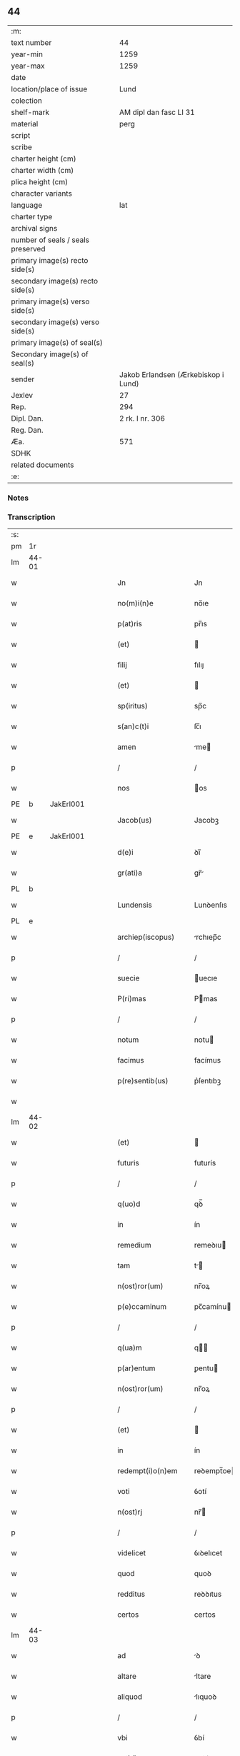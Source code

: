 ** 44

| :m:                               |                                     |
| text number                       |                                  44 |
| year-min                          |                                1259 |
| year-max                          |                                1259 |
| date                              |                                     |
| location/place of issue           |                                Lund |
| colection                         |                                     |
| shelf-mark                        |              AM dipl dan fasc LI 31 |
| material                          |                                perg |
| script                            |                                     |
| scribe                            |                                     |
| charter height (cm)               |                                     |
| charter width (cm)                |                                     |
| plica height (cm)                 |                                     |
| character variants                |                                     |
| language                          |                                 lat |
| charter type                      |                                     |
| archival signs                    |                                     |
| number of seals / seals preserved |                                     |
| primary image(s) recto side(s)    |                                     |
| secondary image(s) recto side(s)  |                                     |
| primary image(s) verso side(s)    |                                     |
| secondary image(s) verso side(s)  |                                     |
| primary image(s) of seal(s)       |                                     |
| Secondary image(s) of seal(s)     |                                     |
| sender                            | Jakob Erlandsen (Ærkebiskop i Lund) |
| Jexlev                            |                                  27 |
| Rep.                              |                                 294 |
| Dipl. Dan.                        |                     2 rk. I nr. 306 |
| Reg. Dan.                         |                                     |
| Æa.                               |                                 571 |
| SDHK                              |                                     |
| related documents                 |                                     |
| :e:                               |                                     |

*** Notes


*** Transcription
| :s: |       |   |   |   |   |                             |                 |   |   |   |   |     |   |   |    |             |          |          |  |    |    |    |    |
| pm  | 1r    |   |   |   |   |                             |                 |   |   |   |   |     |   |   |    |             |          |          |  |    |    |    |    |
| lm  | 44-01 |   |   |   |   |                             |                 |   |   |   |   |     |   |   |    |             |          |          |  |    |    |    |    |
| w   |       |   |   |   |   | Jn                          | Jn              |   |   |   |   | lat |   |   |    |       44-01 |          |          |  |    |    |    |    |
| w   |       |   |   |   |   | no(m)i(n)e                  | no̅ıe            |   |   |   |   | lat |   |   |    |       44-01 |          |          |  |    |    |    |    |
| w   |       |   |   |   |   | p(at)ris                    | pr̅ıs            |   |   |   |   | lat |   |   |    |       44-01 |          |          |  |    |    |    |    |
| w   |       |   |   |   |   | (et)                        |                |   |   |   |   | lat |   |   |    |       44-01 |          |          |  |    |    |    |    |
| w   |       |   |   |   |   | filij                       | fılıȷ           |   |   |   |   | lat |   |   |    |       44-01 |          |          |  |    |    |    |    |
| w   |       |   |   |   |   | (et)                        |                |   |   |   |   | lat |   |   |    |       44-01 |          |          |  |    |    |    |    |
| w   |       |   |   |   |   | sp(iritus)                  | sp̅c             |   |   |   |   | lat |   |   |    |       44-01 |          |          |  |    |    |    |    |
| w   |       |   |   |   |   | s(an)c(t)i                  | ſc̅ı             |   |   |   |   | lat |   |   |    |       44-01 |          |          |  |    |    |    |    |
| w   |       |   |   |   |   | amen                        | me            |   |   |   |   | lat |   |   |    |       44-01 |          |          |  |    |    |    |    |
| p   |       |   |   |   |   | /                           | /               |   |   |   |   | lat |   |   |    |       44-01 |          |          |  |    |    |    |    |
| w   |       |   |   |   |   | nos                         | os             |   |   |   |   | lat |   |   |    |       44-01 |          |          |  |    |    |    |    |
| PE  | b     | JakErl001  |   |   |   |                             |                 |   |   |   |   |     |   |   |    |             |          |          |  |    |    |    |    |
| w   |       |   |   |   |   | Jacob(us)                   | Jacobꝫ          |   |   |   |   | lat |   |   |    |       44-01 |          |          |  |193|    |    |    |
| PE  | e     | JakErl001  |   |   |   |                             |                 |   |   |   |   |     |   |   |    |             |          |          |  |    |    |    |    |
| w   |       |   |   |   |   | d(e)i                       | ꝺı̅              |   |   |   |   | lat |   |   |    |       44-01 |          |          |  |    |    |    |    |
| w   |       |   |   |   |   | gr(ati)a                    | gr̅             |   |   |   |   | lat |   |   |    |       44-01 |          |          |  |    |    |    |    |
| PL  | b     |   |   |   |   |                             |                 |   |   |   |   |     |   |   |    |             |          |          |  |    |    |    |    |
| w   |       |   |   |   |   | Lundensis                   | Lunꝺenſıs       |   |   |   |   | lat |   |   |    |       44-01 |          |          |  |    |    |165|    |
| PL  | e     |   |   |   |   |                             |                 |   |   |   |   |     |   |   |    |             |          |          |  |    |    |    |    |
| w   |       |   |   |   |   | archiep(iscopus)            | rchıep̅c        |   |   |   |   | lat |   |   |    |       44-01 |          |          |  |    |    |    |    |
| p   |       |   |   |   |   | /                           | /               |   |   |   |   | lat |   |   |    |       44-01 |          |          |  |    |    |    |    |
| w   |       |   |   |   |   | suecie                      | uecıe          |   |   |   |   | lat |   |   |    |       44-01 |          |          |  |    |    |    |    |
| w   |       |   |   |   |   | P(ri)mas                    | Pmas           |   |   |   |   | lat |   |   |    |       44-01 |          |          |  |    |    |    |    |
| p   |       |   |   |   |   | /                           | /               |   |   |   |   | lat |   |   |    |       44-01 |          |          |  |    |    |    |    |
| w   |       |   |   |   |   | notum                       | notu           |   |   |   |   | lat |   |   |    |       44-01 |          |          |  |    |    |    |    |
| w   |       |   |   |   |   | facimus                     | facímus         |   |   |   |   | lat |   |   |    |       44-01 |          |          |  |    |    |    |    |
| w   |       |   |   |   |   | p(re)sentib(us)             | p͛ſentıbꝫ        |   |   |   |   | lat |   |   |    |       44-01 |          |          |  |    |    |    |    |
| w   |       |   |   |   |   |                             |                 |   |   |   |   | lat |   |   |    |       44-01 |          |          |  |    |    |    |    |
| lm  | 44-02 |   |   |   |   |                             |                 |   |   |   |   |     |   |   |    |             |          |          |  |    |    |    |    |
| w   |       |   |   |   |   | (et)                        |                |   |   |   |   | lat |   |   |    |       44-02 |          |          |  |    |    |    |    |
| w   |       |   |   |   |   | futuris                     | futurís         |   |   |   |   | lat |   |   |    |       44-02 |          |          |  |    |    |    |    |
| p   |       |   |   |   |   | /                           | /               |   |   |   |   | lat |   |   |    |       44-02 |          |          |  |    |    |    |    |
| w   |       |   |   |   |   | q(uo)d                      | qꝺ̅              |   |   |   |   | lat |   |   |    |       44-02 |          |          |  |    |    |    |    |
| w   |       |   |   |   |   | in                          | ín              |   |   |   |   | lat |   |   |    |       44-02 |          |          |  |    |    |    |    |
| w   |       |   |   |   |   | remedium                    | remeꝺıu        |   |   |   |   | lat |   |   |    |       44-02 |          |          |  |    |    |    |    |
| w   |       |   |   |   |   | tam                         | t             |   |   |   |   | lat |   |   |    |       44-02 |          |          |  |    |    |    |    |
| w   |       |   |   |   |   | n(ost)ror(um)               | nr̅oꝝ            |   |   |   |   | lat |   |   |    |       44-02 |          |          |  |    |    |    |    |
| w   |       |   |   |   |   | p(e)ccaminum                | pc̅camínu       |   |   |   |   | lat |   |   |    |       44-02 |          |          |  |    |    |    |    |
| p   |       |   |   |   |   | /                           | /               |   |   |   |   | lat |   |   |    |       44-02 |          |          |  |    |    |    |    |
| w   |       |   |   |   |   | q(ua)m                      | q             |   |   |   |   | lat |   |   |    |       44-02 |          |          |  |    |    |    |    |
| w   |       |   |   |   |   | p(ar)entum                  | ꝑentu          |   |   |   |   | lat |   |   |    |       44-02 |          |          |  |    |    |    |    |
| w   |       |   |   |   |   | n(ost)ror(um)               | nr̅oꝝ            |   |   |   |   | lat |   |   |    |       44-02 |          |          |  |    |    |    |    |
| p   |       |   |   |   |   | /                           | /               |   |   |   |   | lat |   |   |    |       44-02 |          |          |  |    |    |    |    |
| w   |       |   |   |   |   | (et)                        |                |   |   |   |   | lat |   |   |    |       44-02 |          |          |  |    |    |    |    |
| w   |       |   |   |   |   | in                          | ín              |   |   |   |   | lat |   |   |    |       44-02 |          |          |  |    |    |    |    |
| w   |       |   |   |   |   | redempt(i)o(n)em            | reꝺempt̅oe      |   |   |   |   | lat |   |   |    |       44-02 |          |          |  |    |    |    |    |
| w   |       |   |   |   |   | voti                        | ỽotí            |   |   |   |   | lat |   |   |    |       44-02 |          |          |  |    |    |    |    |
| w   |       |   |   |   |   | n(ost)rj                    | nr̅             |   |   |   |   | lat |   |   |    |       44-02 |          |          |  |    |    |    |    |
| p   |       |   |   |   |   | /                           | /               |   |   |   |   | lat |   |   |    |       44-02 |          |          |  |    |    |    |    |
| w   |       |   |   |   |   | videlicet                   | ỽıꝺelıcet       |   |   |   |   | lat |   |   |    |       44-02 |          |          |  |    |    |    |    |
| w   |       |   |   |   |   | quod                        | quoꝺ            |   |   |   |   | lat |   |   |    |       44-02 |          |          |  |    |    |    |    |
| w   |       |   |   |   |   | redditus                    | reꝺꝺıtus        |   |   |   |   | lat |   |   |    |       44-02 |          |          |  |    |    |    |    |
| w   |       |   |   |   |   | certos                      | certos          |   |   |   |   | lat |   |   |    |       44-02 |          |          |  |    |    |    |    |
| lm  | 44-03 |   |   |   |   |                             |                 |   |   |   |   |     |   |   |    |             |          |          |  |    |    |    |    |
| w   |       |   |   |   |   | ad                          | ꝺ              |   |   |   |   | lat |   |   |    |       44-03 |          |          |  |    |    |    |    |
| w   |       |   |   |   |   | altare                      | ltare          |   |   |   |   | lat |   |   |    |       44-03 |          |          |  |    |    |    |    |
| w   |       |   |   |   |   | aliquod                     | lıquoꝺ         |   |   |   |   | lat |   |   |    |       44-03 |          |          |  |    |    |    |    |
| p   |       |   |   |   |   | /                           | /               |   |   |   |   | lat |   |   |    |       44-03 |          |          |  |    |    |    |    |
| w   |       |   |   |   |   | vbi                         | ỽbí             |   |   |   |   | lat |   |   |    |       44-03 |          |          |  |    |    |    |    |
| w   |       |   |   |   |   | cotidie                     | cotıꝺıe         |   |   |   |   | lat |   |   |    |       44-03 |          |          |  |    |    |    |    |
| w   |       |   |   |   |   | !coad¡                      | !coꝺ¡          |   |   |   |   | lat |   |   | =  |       44-03 |          |          |  |    |    |    |    |
| w   |       |   |   |   |   | uiueremus                   | uíueremus       |   |   |   |   | lat |   |   | == |       44-03 |          |          |  |    |    |    |    |
| p   |       |   |   |   |   | /                           | /               |   |   |   |   | lat |   |   |    |       44-03 |          |          |  |    |    |    |    |
| w   |       |   |   |   |   | de                          | ꝺe              |   |   |   |   | lat |   |   |    |       44-03 |          |          |  |    |    |    |    |
| w   |       |   |   |   |   | b(ea)ta                     | bt̅a             |   |   |   |   | lat |   |   |    |       44-03 |          |          |  |    |    |    |    |
| w   |       |   |   |   |   | dej                         | ꝺe             |   |   |   |   | lat |   |   |    |       44-03 |          |          |  |    |    |    |    |
| w   |       |   |   |   |   | genit(ri)ce                 | genıtce        |   |   |   |   | lat |   |   |    |       44-03 |          |          |  |    |    |    |    |
| w   |       |   |   |   |   | maria                       | arı           |   |   |   |   | lat |   |   |    |       44-03 |          |          |  |    |    |    |    |
| p   |       |   |   |   |   | /                           | /               |   |   |   |   | lat |   |   |    |       44-03 |          |          |  |    |    |    |    |
| w   |       |   |   |   |   | post                        | poﬅ             |   |   |   |   | lat |   |   |    |       44-03 |          |          |  |    |    |    |    |
| w   |       |   |   |   |   | mortem                      | moꝛte          |   |   |   |   | lat |   |   |    |       44-03 |          |          |  |    |    |    |    |
| w   |       |   |   |   |   | u(er)o                      | u͛o              |   |   |   |   | lat |   |   |    |       44-03 |          |          |  |    |    |    |    |
| w   |       |   |   |   |   | n(ost)ram                   | nr̅a            |   |   |   |   | lat |   |   |    |       44-03 |          |          |  |    |    |    |    |
| w   |       |   |   |   |   | pro                         | pro             |   |   |   |   | lat |   |   |    |       44-03 |          |          |  |    |    |    |    |
| w   |       |   |   |   |   | mortuis                     | moꝛtuíſ         |   |   |   |   | lat |   |   |    |       44-03 |          |          |  |    |    |    |    |
| w   |       |   |   |   |   | missa                       | mıſſa           |   |   |   |   | lat |   |   |    |       44-03 |          |          |  |    |    |    |    |
| w   |       |   |   |   |   | diceretur                   | ꝺıceretur       |   |   |   |   | lat |   |   |    |       44-03 |          |          |  |    |    |    |    |
| p   |       |   |   |   |   | /                           | /               |   |   |   |   | lat |   |   |    |       44-03 |          |          |  |    |    |    |    |
| w   |       |   |   |   |   | assignarem(us)              | ſſıgnremꝰ     |   |   |   |   | lat |   |   |    |       44-03 |          |          |  |    |    |    |    |
| lm  | 44-04 |   |   |   |   |                             |                 |   |   |   |   |     |   |   |    |             |          |          |  |    |    |    |    |
| w   |       |   |   |   |   | ad                          | ꝺ              |   |   |   |   | lat |   |   |    |       44-04 |          |          |  |    |    |    |    |
| w   |       |   |   |   |   | honorem                     | honoꝛe         |   |   |   |   | lat |   |   |    |       44-04 |          |          |  |    |    |    |    |
| p   |       |   |   |   |   | /                           | /               |   |   |   |   | lat |   |   |    |       44-04 |          |          |  |    |    |    |    |
| w   |       |   |   |   |   | (et)                        |                |   |   |   |   | lat |   |   |    |       44-04 |          |          |  |    |    |    |    |
| w   |       |   |   |   |   | Laudem                      | Luꝺe          |   |   |   |   | lat |   |   |    |       44-04 |          |          |  |    |    |    |    |
| w   |       |   |   |   |   | d(e)i                       | ꝺı̅              |   |   |   |   | lat |   |   |    |       44-04 |          |          |  |    |    |    |    |
| p   |       |   |   |   |   | /                           | /               |   |   |   |   | lat |   |   |    |       44-04 |          |          |  |    |    |    |    |
| w   |       |   |   |   |   | (et)                        |                |   |   |   |   | lat |   |   |    |       44-04 |          |          |  |    |    |    |    |
| w   |       |   |   |   |   | eiusdem                     | eıuſꝺe         |   |   |   |   | lat |   |   |    |       44-04 |          |          |  |    |    |    |    |
| w   |       |   |   |   |   | b(ea)te                     | bt̅e             |   |   |   |   | lat |   |   |    |       44-04 |          |          |  |    |    |    |    |
| w   |       |   |   |   |   | v(ir)ginis                  | ỽgınıs         |   |   |   |   | lat |   |   |    |       44-04 |          |          |  |    |    |    |    |
| p   |       |   |   |   |   | /                           | /               |   |   |   |   | lat |   |   |    |       44-04 |          |          |  |    |    |    |    |
| w   |       |   |   |   |   | ac                          | c              |   |   |   |   | lat |   |   |    |       44-04 |          |          |  |    |    |    |    |
| w   |       |   |   |   |   | b(ea)tor(um)                | bt̅oꝝ            |   |   |   |   | lat |   |   |    |       44-04 |          |          |  |    |    |    |    |
| p   |       |   |   |   |   | /                           | /               |   |   |   |   | lat |   |   |    |       44-04 |          |          |  |    |    |    |    |
| w   |       |   |   |   |   | Laurencij                   | Lurencíȷ       |   |   |   |   | lat |   |   |    |       44-04 |          |          |  |    |    |    |    |
| w   |       |   |   |   |   | martiris                    | rtırís        |   |   |   |   | lat |   |   |    |       44-04 |          |          |  |    |    |    |    |
| p   |       |   |   |   |   | /                           | /               |   |   |   |   | lat |   |   |    |       44-04 |          |          |  |    |    |    |    |
| w   |       |   |   |   |   | nicolai                     | ıcolaí         |   |   |   |   | lat |   |   |    |       44-04 |          |          |  |    |    |    |    |
| w   |       |   |   |   |   | (et)                        |                |   |   |   |   | lat |   |   |    |       44-04 |          |          |  |    |    |    |    |
| w   |       |   |   |   |   | francisci                   | francıſcí       |   |   |   |   | lat |   |   |    |       44-04 |          |          |  |    |    |    |    |
| w   |       |   |   |   |   | confessor(um)               | confeſſoꝝ       |   |   |   |   | lat |   |   |    |       44-04 |          |          |  |    |    |    |    |
| p   |       |   |   |   |   | /                           | /               |   |   |   |   | lat |   |   |    |       44-04 |          |          |  |    |    |    |    |
| w   |       |   |   |   |   | kat(er)ine                  | kt͛ıne          |   |   |   |   | lat |   |   |    |       44-04 |          |          |  |    |    |    |    |
| w   |       |   |   |   |   | (et)                        |                |   |   |   |   | lat |   |   |    |       44-04 |          |          |  |    |    |    |    |
| w   |       |   |   |   |   | clare                       | clare           |   |   |   |   | lat |   |   |    |       44-04 |          |          |  |    |    |    |    |
| lm  | 44-05 |   |   |   |   |                             |                 |   |   |   |   |     |   |   |    |             |          |          |  |    |    |    |    |
| w   |       |   |   |   |   | v(ir)ginum                  | ỽgınu         |   |   |   |   | lat |   |   |    |       44-05 |          |          |  |    |    |    |    |
| p   |       |   |   |   |   | /                           | /               |   |   |   |   | lat |   |   |    |       44-05 |          |          |  |    |    |    |    |
| w   |       |   |   |   |   | atq(ue)                     | tqꝫ            |   |   |   |   | lat |   |   |    |       44-05 |          |          |  |    |    |    |    |
| w   |       |   |   |   |   | alior(um)                   | lıoꝝ           |   |   |   |   | lat |   |   |    |       44-05 |          |          |  |    |    |    |    |
| w   |       |   |   |   |   | patronor(um)                | patronoꝝ        |   |   |   |   | lat |   |   |    |       44-05 |          |          |  |    |    |    |    |
| w   |       |   |   |   |   | n(ost)ror(um)               | nr͛oꝝ            |   |   |   |   | lat |   |   |    |       44-05 |          |          |  |    |    |    |    |
| p   |       |   |   |   |   | /                           | /               |   |   |   |   | lat |   |   |    |       44-05 |          |          |  |    |    |    |    |
| w   |       |   |   |   |   | (et)                        |                |   |   |   |   | lat |   |   |    |       44-05 |          |          |  |    |    |    |    |
| w   |       |   |   |   |   | o(miu)m                     | o̅              |   |   |   |   | lat |   |   |    |       44-05 |          |          |  |    |    |    |    |
| w   |       |   |   |   |   | s(an)c(t)or(um)             | ſc̅oꝝ            |   |   |   |   | lat |   |   |    |       44-05 |          |          |  |    |    |    |    |
| p   |       |   |   |   |   | /                           | /               |   |   |   |   | lat |   |   |    |       44-05 |          |          |  |    |    |    |    |
| w   |       |   |   |   |   | Monast(er)io                | onaſt͛ıo        |   |   |   |   | lat |   |   |    |       44-05 |          |          |  |    |    |    |    |
| w   |       |   |   |   |   | soror(um)                   | ſoroꝝ           |   |   |   |   | lat |   |   |    |       44-05 |          |          |  |    |    |    |    |
| w   |       |   |   |   |   | ordinis                     | oꝛꝺínís         |   |   |   |   | lat |   |   |    |       44-05 |          |          |  |    |    |    |    |
| w   |       |   |   |   |   | s(an)c(t)i                  | ſc̅ı             |   |   |   |   | lat |   |   |    |       44-05 |          |          |  |    |    |    |    |
| w   |       |   |   |   |   | damianj                     | ꝺamían         |   |   |   |   | lat |   |   |    |       44-05 |          |          |  |    |    |    |    |
| PL  | b     |   |   |   |   |                             |                 |   |   |   |   |     |   |   |    |             |          |          |  |    |    |    |    |
| w   |       |   |   |   |   | Roskildis                   | Roskılꝺıs       |   |   |   |   | lat |   |   |    |       44-05 |          |          |  |    |    |166|    |
| PL  | e     |   |   |   |   |                             |                 |   |   |   |   |     |   |   |    |             |          |          |  |    |    |    |    |
| w   |       |   |   |   |   | reclusar(um)                | recluſaꝝ        |   |   |   |   | lat |   |   |    |       44-05 |          |          |  |    |    |    |    |
| p   |       |   |   |   |   | /                           | /               |   |   |   |   | lat |   |   |    |       44-05 |          |          |  |    |    |    |    |
| w   |       |   |   |   |   | om(n)ia                     | om̅ıa            |   |   |   |   | lat |   |   |    |       44-05 |          |          |  |    |    |    |    |
| w   |       |   |   |   |   | bona                        | bona            |   |   |   |   | lat |   |   |    |       44-05 |          |          |  |    |    |    |    |
| w   |       |   |   |   |   | n(ost)ra                    | nr̅a             |   |   |   |   | lat |   |   |    |       44-05 |          |          |  |    |    |    |    |
| w   |       |   |   |   |   | mobilia                     | mobılía         |   |   |   |   | lat |   |   |    |       44-05 |          |          |  |    |    |    |    |
| w   |       |   |   |   |   | (et)                        |                |   |   |   |   | lat |   |   |    |       44-05 |          |          |  |    |    |    |    |
| lm  | 44-06 |   |   |   |   |                             |                 |   |   |   |   |     |   |   |    |             |          |          |  |    |    |    |    |
| w   |       |   |   |   |   | i(m)mobilia                 | ı̅mobılıa        |   |   |   |   | lat |   |   |    |       44-06 |          |          |  |    |    |    |    |
| p   |       |   |   |   |   | /                           | /               |   |   |   |   | lat |   |   |    |       44-06 |          |          |  |    |    |    |    |
| w   |       |   |   |   |   | que                         | que             |   |   |   |   | lat |   |   |    |       44-06 |          |          |  |    |    |    |    |
| w   |       |   |   |   |   | titulo                      | tıtulo          |   |   |   |   | lat |   |   |    |       44-06 |          |          |  |    |    |    |    |
| w   |       |   |   |   |   | p(er)mutat(i)o(n)is         | ꝑmutt̅oıs       |   |   |   |   | lat |   |   |    |       44-06 |          |          |  |    |    |    |    |
| w   |       |   |   |   |   | pro                         | pro             |   |   |   |   | lat |   |   |    |       44-06 |          |          |  |    |    |    |    |
| w   |       |   |   |   |   | bonis                       | bonís           |   |   |   |   | lat |   |   |    |       44-06 |          |          |  |    |    |    |    |
| w   |       |   |   |   |   | n(ost)ris                   | nr̅ıs            |   |   |   |   | lat |   |   |    |       44-06 |          |          |  |    |    |    |    |
| w   |       |   |   |   |   | pat(ri)monialib(us)         | patmoníalıbꝫ   |   |   |   |   | lat |   |   |    |       44-06 |          |          |  |    |    |    |    |
| p   |       |   |   |   |   | /                           | /               |   |   |   |   | lat |   |   |    |       44-06 |          |          |  |    |    |    |    |
| w   |       |   |   |   |   | de                          | ꝺe              |   |   |   |   | lat |   |   |    |       44-06 |          |          |  |    |    |    |    |
| w   |       |   |   |   |   | d(omi)no                    | ꝺn̅o             |   |   |   |   | lat |   |   |    |       44-06 |          |          |  |    |    |    |    |
| PE  | b     | EsbVag001  |   |   |   |                             |                 |   |   |   |   |     |   |   |    |             |          |          |  |    |    |    |    |
| w   |       |   |   |   |   | Esb(er)no                   | sb͛no           |   |   |   |   | lat |   |   |    |       44-06 |          |          |  |194|    |    |    |
| w   |       |   |   |   |   | Woghen                      | Woghe          |   |   |   |   | lat |   |   |    |       44-06 |          |          |  |194|    |    |    |
| w   |       |   |   |   |   | sun                         | ſu             |   |   |   |   | lat |   |   |    |       44-06 |          |          |  |194|    |    |    |
| PE  | e     | EsbVag001  |   |   |   |                             |                 |   |   |   |   |     |   |   |    |             |          |          |  |    |    |    |    |
| p   |       |   |   |   |   | /                           | /               |   |   |   |   | lat |   |   |    |       44-06 |          |          |  |    |    |    |    |
| w   |       |   |   |   |   | in                          | ín              |   |   |   |   | lat |   |   |    |       44-06 |          |          |  |    |    |    |    |
| w   |       |   |   |   |   | dyocesi                     | ꝺẏoceſı         |   |   |   |   | lat |   |   |    |       44-06 |          |          |  |    |    |    |    |
| PL  | b     |   |   |   |   |                             |                 |   |   |   |   |     |   |   |    |             |          |          |  |    |    |    |    |
| w   |       |   |   |   |   | Roskilden(si)               | Roskılꝺe̅       |   |   |   |   | lat |   |   |    |       44-06 |          |          |  |    |    |167|    |
| PL  | e     |   |   |   |   |                             |                 |   |   |   |   |     |   |   |    |             |          |          |  |    |    |    |    |
| w   |       |   |   |   |   | in                          | ín              |   |   |   |   | lat |   |   |    |       44-06 |          |          |  |    |    |    |    |
| PL  | b     |   |   |   |   |                             |                 |   |   |   |   |     |   |   |    |             |          |          |  |    |    |    |    |
| w   |       |   |   |   |   | flackæbyargsh(eret)         | flackæbẏargsh͛  |   |   |   |   | lat |   |   |    |       44-06 |          |          |  |    |    |168|    |
| PL  | e     |   |   |   |   |                             |                 |   |   |   |   |     |   |   |    |             |          |          |  |    |    |    |    |
| p   |       |   |   |   |   | /                           | /               |   |   |   |   | lat |   |   |    |       44-06 |          |          |  |    |    |    |    |
| w   |       |   |   |   |   | !silicet¡                   | !ſılıcet¡       |   |   |   |   | lat |   |   |    |       44-06 |          |          |  |    |    |    |    |
| p   |       |   |   |   |   | /                           | /               |   |   |   |   | lat |   |   |    |       44-06 |          |          |  |    |    |    |    |
| lm  | 44-07 |   |   |   |   |                             |                 |   |   |   |   |     |   |   |    |             |          |          |  |    |    |    |    |
| PL  | b     |   |   |   |   |                             |                 |   |   |   |   |     |   |   |    |             |          |          |  |    |    |    |    |
| w   |       |   |   |   |   | Walængswith                 | Walængswıth     |   |   |   |   | lat |   |   |    |       44-07 |          |          |  |    |    |169|    |
| PL  | e     |   |   |   |   |                             |                 |   |   |   |   |     |   |   |    |             |          |          |  |    |    |    |    |
| w   |       |   |   |   |   | ⸌cu(m)                      | ⸌cu̅             |   |   |   |   | lat |   |   |    |       44-07 |          |          |  |    |    |    |    |
| w   |       |   |   |   |   | mol(e)ndino                 | oln̅ꝺıno        |   |   |   |   | lat |   |   |    |       44-07 |          |          |  |    |    |    |    |
| w   |       |   |   |   |   | ibidem                      | ıbıꝺe          |   |   |   |   | lat |   |   |    |       44-07 |          |          |  |    |    |    |    |
| w   |       |   |   |   |   | sito⸍                       | ſıto⸍           |   |   |   |   | lat |   |   |    |       44-07 |          |          |  |    |    |    |    |
| p   |       |   |   |   |   | /                           | /               |   |   |   |   | lat |   |   |    |       44-07 |          |          |  |    |    |    |    |
| PL  | b     |   |   |   |   |                             |                 |   |   |   |   |     |   |   |    |             |          |          |  |    |    |    |    |
| w   |       |   |   |   |   | Wiflæthorp                  | Wıflæthoꝛp      |   |   |   |   | lat |   |   |    |       44-07 |          |          |  |    |    |170|    |
| PL  | e     |   |   |   |   |                             |                 |   |   |   |   |     |   |   |    |             |          |          |  |    |    |    |    |
| p   |       |   |   |   |   | /                           | /               |   |   |   |   | lat |   |   |    |       44-07 |          |          |  |    |    |    |    |
| PL  | b     |   |   |   |   |                             |                 |   |   |   |   |     |   |   |    |             |          |          |  |    |    |    |    |
| w   |       |   |   |   |   | Lund                        | Lunꝺ            |   |   |   |   | lat |   |   |    |       44-07 |          |          |  |    |    |171|    |
| PL  | e     |   |   |   |   |                             |                 |   |   |   |   |     |   |   |    |             |          |          |  |    |    |    |    |
| p   |       |   |   |   |   | /                           | /               |   |   |   |   | lat |   |   |    |       44-07 |          |          |  |    |    |    |    |
| PL  | b     |   |   |   |   |                             |                 |   |   |   |   |     |   |   |    |             |          |          |  |    |    |    |    |
| w   |       |   |   |   |   | hølløsæ                     | hølløſæ         |   |   |   |   | lat |   |   |    |       44-07 |          |          |  |    |    |172|    |
| PL  | e     |   |   |   |   |                             |                 |   |   |   |   |     |   |   |    |             |          |          |  |    |    |    |    |
| p   |       |   |   |   |   | .                           | .               |   |   |   |   | lat |   |   |    |       44-07 |          |          |  |    |    |    |    |
| PL  | b     |   |   |   |   |                             |                 |   |   |   |   |     |   |   |    |             |          |          |  |    |    |    |    |
| w   |       |   |   |   |   | Snesløf                     | Sneſløf         |   |   |   |   | lat |   |   |    |       44-07 |          |          |  |    |    |173|    |
| PL  | e     |   |   |   |   |                             |                 |   |   |   |   |     |   |   |    |             |          |          |  |    |    |    |    |
| p   |       |   |   |   |   | /                           | /               |   |   |   |   | lat |   |   |    |       44-07 |          |          |  |    |    |    |    |
| PL  | b     |   |   |   |   |                             |                 |   |   |   |   |     |   |   |    |             |          |          |  |    |    |    |    |
| w   |       |   |   |   |   | thorstorp                   | thoꝛﬅoꝛp        |   |   |   |   | lat |   |   |    |       44-07 |          |          |  |    |    |174|    |
| PL  | e     |   |   |   |   |                             |                 |   |   |   |   |     |   |   |    |             |          |          |  |    |    |    |    |
| p   |       |   |   |   |   | /                           | /               |   |   |   |   | lat |   |   |    |       44-07 |          |          |  |    |    |    |    |
| PL  | b     |   |   |   |   |                             |                 |   |   |   |   |     |   |   |    |             |          |          |  |    |    |    |    |
| w   |       |   |   |   |   | Akæthorp                    | kæthoꝛp        |   |   |   |   | lat |   |   |    |       44-07 |          |          |  |    |    |175|    |
| PL  | e     |   |   |   |   |                             |                 |   |   |   |   |     |   |   |    |             |          |          |  |    |    |    |    |
| p   |       |   |   |   |   | /                           | /               |   |   |   |   | lat |   |   |    |       44-07 |          |          |  |    |    |    |    |
| PL  | b     |   |   |   |   |                             |                 |   |   |   |   |     |   |   |    |             |          |          |  |    |    |    |    |
| w   |       |   |   |   |   | brotæscogh                  | brotæſcogh      |   |   |   |   | lat |   |   |    |       44-07 |          |          |  |    |    |176|    |
| PL  | e     |   |   |   |   |                             |                 |   |   |   |   |     |   |   |    |             |          |          |  |    |    |    |    |
| p   |       |   |   |   |   | /                           | /               |   |   |   |   | lat |   |   |    |       44-07 |          |          |  |    |    |    |    |
| PL  | b     |   |   |   |   |                             |                 |   |   |   |   |     |   |   |    |             |          |          |  |    |    |    |    |
| w   |       |   |   |   |   | flintæthorp                 | flíntæthoꝛp     |   |   |   |   | lat |   |   |    |       44-07 |          |          |  |    |    |177|    |
| PL  | e     |   |   |   |   |                             |                 |   |   |   |   |     |   |   |    |             |          |          |  |    |    |    |    |
| p   |       |   |   |   |   | /                           | /               |   |   |   |   | lat |   |   |    |       44-07 |          |          |  |    |    |    |    |
| PL  | b     |   |   |   |   |                             |                 |   |   |   |   |     |   |   |    |             |          |          |  |    |    |    |    |
| w   |       |   |   |   |   | Lindholm                    | Líndhol        |   |   |   |   | lat |   |   |    |       44-07 |          |          |  |    |    |178|    |
| PL  | e     |   |   |   |   |                             |                 |   |   |   |   |     |   |   |    |             |          |          |  |    |    |    |    |
| w   |       |   |   |   |   | adepti                      | ꝺeptí          |   |   |   |   | lat |   |   |    |       44-07 |          |          |  |    |    |    |    |
| w   |       |   |   |   |   | sumus                       | ſumus           |   |   |   |   | lat |   |   |    |       44-07 |          |          |  |    |    |    |    |
| p   |       |   |   |   |   | /                           | /               |   |   |   |   | lat |   |   |    |       44-07 |          |          |  |    |    |    |    |
| w   |       |   |   |   |   | confe-¦rimus                | confe-¦rímus    |   |   |   |   | lat |   |   |    | 44-07—44-08 |          |          |  |    |    |    |    |
| w   |       |   |   |   |   | (et)                        |                |   |   |   |   | lat |   |   |    |       44-08 |          |          |  |    |    |    |    |
| w   |       |   |   |   |   | scøtamus                    | ſcøtamus        |   |   |   |   | lat |   |   |    |       44-08 |          |          |  |    |    |    |    |
| p   |       |   |   |   |   | /                           | /               |   |   |   |   | lat |   |   |    |       44-08 |          |          |  |    |    |    |    |
| w   |       |   |   |   |   | siue                        | ſíue            |   |   |   |   | lat |   |   |    |       44-08 |          |          |  |    |    |    |    |
| w   |       |   |   |   |   | p(er)                       | ꝑ               |   |   |   |   | lat |   |   |    |       44-08 |          |          |  |    |    |    |    |
| w   |       |   |   |   |   | Scotat(i)onem               | Scott̅one      |   |   |   |   | lat |   |   |    |       44-08 |          |          |  |    |    |    |    |
| w   |       |   |   |   |   | tradimus                    | traꝺímus        |   |   |   |   | lat |   |   |    |       44-08 |          |          |  |    |    |    |    |
| w   |       |   |   |   |   | iure                        | íure            |   |   |   |   | lat |   |   |    |       44-08 |          |          |  |    |    |    |    |
| w   |       |   |   |   |   | p(er)petuo                  | ꝑpetuo          |   |   |   |   | lat |   |   |    |       44-08 |          |          |  |    |    |    |    |
| w   |       |   |   |   |   | possid(e)nda                | poſſıꝺn̅ꝺ       |   |   |   |   | lat |   |   |    |       44-08 |          |          |  |    |    |    |    |
| p   |       |   |   |   |   | /                           | /               |   |   |   |   | lat |   |   |    |       44-08 |          |          |  |    |    |    |    |
| w   |       |   |   |   |   | tali                        | tlı            |   |   |   |   | lat |   |   |    |       44-08 |          |          |  |    |    |    |    |
| w   |       |   |   |   |   | condit(i)one                | conꝺıt̅one       |   |   |   |   | lat |   |   |    |       44-08 |          |          |  |    |    |    |    |
| w   |       |   |   |   |   | int(er)posita               | ınt͛poſıt       |   |   |   |   | lat |   |   |    |       44-08 |          |          |  |    |    |    |    |
| p   |       |   |   |   |   | ./                          | ./              |   |   |   |   | lat |   |   |    |       44-08 |          |          |  |    |    |    |    |
| w   |       |   |   |   |   | vt                          | ỽt              |   |   |   |   | lat |   |   |    |       44-08 |          |          |  |    |    |    |    |
| w   |       |   |   |   |   | tam                         | t             |   |   |   |   | lat |   |   |    |       44-08 |          |          |  |    |    |    |    |
| w   |       |   |   |   |   | fr(atr)es                   | fr͛es            |   |   |   |   | lat |   |   |    |       44-08 |          |          |  |    |    |    |    |
| w   |       |   |   |   |   | de                          | ꝺe              |   |   |   |   | lat |   |   |    |       44-08 |          |          |  |    |    |    |    |
| w   |       |   |   |   |   | ordine                      | oꝛꝺíne          |   |   |   |   | lat |   |   |    |       44-08 |          |          |  |    |    |    |    |
| w   |       |   |   |   |   | minor(um)                   | mínoꝝ           |   |   |   |   | lat |   |   |    |       44-08 |          |          |  |    |    |    |    |
| p   |       |   |   |   |   | /                           | /               |   |   |   |   | lat |   |   |    |       44-08 |          |          |  |    |    |    |    |
| w   |       |   |   |   |   | seu                         | ſeu             |   |   |   |   | lat |   |   |    |       44-08 |          |          |  |    |    |    |    |
| p   |       |   |   |   |   | /                           | /               |   |   |   |   | lat |   |   |    |       44-08 |          |          |  |    |    |    |    |
| lm  | 44-09 |   |   |   |   |                             |                 |   |   |   |   |     |   |   |    |             |          |          |  |    |    |    |    |
| w   |       |   |   |   |   | capp(e)llani                | call̅aní        |   |   |   |   | lat |   |   |    |       44-09 |          |          |  |    |    |    |    |
| w   |       |   |   |   |   | quicumq(ue)                 | quıcumqꝫ        |   |   |   |   | lat |   |   |    |       44-09 |          |          |  |    |    |    |    |
| w   |       |   |   |   |   | in                          | ín              |   |   |   |   | lat |   |   |    |       44-09 |          |          |  |    |    |    |    |
| w   |       |   |   |   |   | d(i)c(t)o                   | ꝺc̅o             |   |   |   |   | lat |   |   |    |       44-09 |          |          |  |    |    |    |    |
| w   |       |   |   |   |   | monast(er)io                | monaﬅ͛ıo         |   |   |   |   | lat |   |   |    |       44-09 |          |          |  |    |    |    |    |
| w   |       |   |   |   |   | celeb(ra)ntes               | celebnteſ      |   |   |   |   | lat |   |   |    |       44-09 |          |          |  |    |    |    |    |
| p   |       |   |   |   |   | /                           | /               |   |   |   |   | lat |   |   |    |       44-09 |          |          |  |    |    |    |    |
| w   |       |   |   |   |   | q(ua)m                      | q             |   |   |   |   | lat |   |   |    |       44-09 |          |          |  |    |    |    |    |
| w   |       |   |   |   |   | Sorores                     | Soꝛoꝛes         |   |   |   |   | lat |   |   |    |       44-09 |          |          |  |    |    |    |    |
| w   |       |   |   |   |   | ip(s)e                      | ıp̅e             |   |   |   |   | lat |   |   |    |       44-09 |          |          |  |    |    |    |    |
| w   |       |   |   |   |   | i(n)                        | ı̅               |   |   |   |   | lat |   |   |    |       44-09 |          |          |  |    |    |    |    |
| w   |       |   |   |   |   | missis                      | mıſſıs          |   |   |   |   | lat |   |   |    |       44-09 |          |          |  |    |    |    |    |
| w   |       |   |   |   |   | peculiarib(us)              | peculıarıbꝫ     |   |   |   |   | lat |   |   |    |       44-09 |          |          |  |    |    |    |    |
| p   |       |   |   |   |   | /                           | /               |   |   |   |   | lat |   |   |    |       44-09 |          |          |  |    |    |    |    |
| w   |       |   |   |   |   | v(e)l                       | ỽl̅              |   |   |   |   | lat |   |   |    |       44-09 |          |          |  |    |    |    |    |
| w   |       |   |   |   |   | co(n)uentualib(us)          | co̅uentualıbꝫ    |   |   |   |   | lat |   |   |    |       44-09 |          |          |  |    |    |    |    |
| w   |       |   |   |   |   | n(ost)ri                    | nr̅ı             |   |   |   |   | lat |   |   |    |       44-09 |          |          |  |    |    |    |    |
| w   |       |   |   |   |   | memoriam                    | memoꝛía        |   |   |   |   | lat |   |   |    |       44-09 |          |          |  |    |    |    |    |
| w   |       |   |   |   |   | tam                         | t             |   |   |   |   | lat |   |   |    |       44-09 |          |          |  |    |    |    |    |
| w   |       |   |   |   |   | i(n)                        | ı̅               |   |   |   |   | lat |   |   |    |       44-09 |          |          |  |    |    |    |    |
| w   |       |   |   |   |   | vita                        | ỽıt            |   |   |   |   | lat |   |   |    |       44-09 |          |          |  |    |    |    |    |
| w   |       |   |   |   |   | q(ua)m                      | q             |   |   |   |   | lat |   |   |    |       44-09 |          |          |  |    |    |    |    |
| p   |       |   |   |   |   | /                           | /               |   |   |   |   | lat |   |   |    |       44-09 |          |          |  |    |    |    |    |
| lm  | 44-10 |   |   |   |   |                             |                 |   |   |   |   |     |   |   |    |             |          |          |  |    |    |    |    |
| w   |       |   |   |   |   | post                        | poſt            |   |   |   |   | lat |   |   |    |       44-10 |          |          |  |    |    |    |    |
| w   |       |   |   |   |   | mortem                      | moꝛte          |   |   |   |   | lat |   |   |    |       44-10 |          |          |  |    |    |    |    |
| w   |       |   |   |   |   | h(abe)re                    | hr̅e             |   |   |   |   | lat |   |   |    |       44-10 |          |          |  |    |    |    |    |
| w   |       |   |   |   |   | studeant                    | ﬅuꝺent         |   |   |   |   | lat |   |   |    |       44-10 |          |          |  |    |    |    |    |
| w   |       |   |   |   |   | in                          | ín              |   |   |   |   | lat |   |   |    |       44-10 |          |          |  |    |    |    |    |
| w   |       |   |   |   |   | canone                      | cnone          |   |   |   |   | lat |   |   |    |       44-10 |          |          |  |    |    |    |    |
| w   |       |   |   |   |   | incessant(er)               | ínceſſant͛       |   |   |   |   | lat |   |   |    |       44-10 |          |          |  |    |    |    |    |
| p   |       |   |   |   |   | /                           | /               |   |   |   |   | lat |   |   |    |       44-10 |          |          |  |    |    |    |    |
| w   |       |   |   |   |   | ac                          | c              |   |   |   |   | lat |   |   |    |       44-10 |          |          |  |    |    |    |    |
| w   |       |   |   |   |   | (etiam)                     | ̅               |   |   |   |   | lat |   |   |    |       44-10 |          |          |  |    |    |    |    |
| w   |       |   |   |   |   | in                          | ín              |   |   |   |   | lat |   |   |    |       44-10 |          |          |  |    |    |    |    |
| w   |       |   |   |   |   | collecta                    | collea         |   |   |   |   | lat |   |   |    |       44-10 |          |          |  |    |    |    |    |
| w   |       |   |   |   |   | aliqua                      | lıqua          |   |   |   |   | lat |   |   |    |       44-10 |          |          |  |    |    |    |    |
| w   |       |   |   |   |   | Sp(eci)alj                  | Sp̅al           |   |   |   |   | lat |   |   |    |       44-10 |          |          |  |    |    |    |    |
| w   |       |   |   |   |   | quando                      | quanꝺo          |   |   |   |   | lat |   |   |    |       44-10 |          |          |  |    |    |    |    |
| w   |       |   |   |   |   | possunt                     | poſſunt         |   |   |   |   | lat |   |   |    |       44-10 |          |          |  |    |    |    |    |
| p   |       |   |   |   |   | /                           | /               |   |   |   |   | lat |   |   |    |       44-10 |          |          |  |    |    |    |    |
| w   |       |   |   |   |   | (et)                        |                |   |   |   |   | lat |   |   |    |       44-10 |          |          |  |    |    |    |    |
| w   |       |   |   |   |   | ordinarij                   | orꝺínrıȷ       |   |   |   |   | lat |   |   |    |       44-10 |          |          |  |    |    |    |    |
| w   |       |   |   |   |   | eor(um)                     | eoꝝ             |   |   |   |   | lat |   |   |    |       44-10 |          |          |  |    |    |    |    |
| w   |       |   |   |   |   | notula                      | notula          |   |   |   |   | lat |   |   |    |       44-10 |          |          |  |    |    |    |    |
| w   |       |   |   |   |   | non                         | non             |   |   |   |   | lat |   |   |    |       44-10 |          |          |  |    |    |    |    |
| w   |       |   |   |   |   | re-¦pugnat                  | re-¦pugnat      |   |   |   |   | lat |   |   |    | 44-10—44-11 |          |          |  |    |    |    |    |
| p   |       |   |   |   |   | /                           | /               |   |   |   |   | lat |   |   |    |       44-11 |          |          |  |    |    |    |    |
| w   |       |   |   |   |   | necnon                      | ecno          |   |   |   |   | lat |   |   |    |       44-11 |          |          |  |    |    |    |    |
| w   |       |   |   |   |   | eciam                       | ecıa           |   |   |   |   | lat |   |   |    |       44-11 |          |          |  |    |    |    |    |
| w   |       |   |   |   |   | vt                          | ỽt              |   |   |   |   | lat |   |   |    |       44-11 |          |          |  |    |    |    |    |
| w   |       |   |   |   |   | quando                      | quanꝺo          |   |   |   |   | lat |   |   |    |       44-11 |          |          |  |    |    |    |    |
| w   |       |   |   |   |   | possunt                     | poſſunt         |   |   |   |   | lat |   |   |    |       44-11 |          |          |  |    |    |    |    |
| w   |       |   |   |   |   | p(re)textu                  | p͛textu          |   |   |   |   | lat |   |   |    |       44-11 |          |          |  |    |    |    |    |
| w   |       |   |   |   |   | d(i)c(t)e                   | ꝺc̅e             |   |   |   |   | lat |   |   |    |       44-11 |          |          |  |    |    |    |    |
| w   |       |   |   |   |   | elemosine                   | elemoſíne       |   |   |   |   | lat |   |   |    |       44-11 |          |          |  |    |    |    |    |
| p   |       |   |   |   |   | /                           | /               |   |   |   |   | lat |   |   |    |       44-11 |          |          |  |    |    |    |    |
| w   |       |   |   |   |   | ac                          | c              |   |   |   |   | lat |   |   |    |       44-11 |          |          |  |    |    |    |    |
| w   |       |   |   |   |   | voti                        | ỽotí            |   |   |   |   | lat |   |   |    |       44-11 |          |          |  |    |    |    |    |
| w   |       |   |   |   |   | n(ost)ri                    | nr̅ı             |   |   |   |   | lat |   |   |    |       44-11 |          |          |  |    |    |    |    |
| w   |       |   |   |   |   | sup(ra)d(i)c(t)j            | supꝺc̅ȷ         |   |   |   |   | lat |   |   |    |       44-11 |          |          |  |    |    |    |    |
| p   |       |   |   |   |   | /                           | /               |   |   |   |   | lat |   |   |    |       44-11 |          |          |  |    |    |    |    |
| w   |       |   |   |   |   | cuj(us)                     | cuȷꝰ            |   |   |   |   | lat |   |   |    |       44-11 |          |          |  |    |    |    |    |
| w   |       |   |   |   |   | complendi                   | complenꝺí       |   |   |   |   | lat |   |   |    |       44-11 |          |          |  |    |    |    |    |
| w   |       |   |   |   |   | q(ua)ntum                   | qntu          |   |   |   |   | lat |   |   |    |       44-11 |          |          |  |    |    |    |    |
| w   |       |   |   |   |   | possunt                     | poſſunt         |   |   |   |   | lat |   |   |    |       44-11 |          |          |  |    |    |    |    |
| w   |       |   |   |   |   | desideriu(m)                | ꝺeſıꝺerıu̅       |   |   |   |   | lat |   |   |    |       44-11 |          |          |  |    |    |    |    |
| w   |       |   |   |   |   | eos                         | eos             |   |   |   |   | lat |   |   |    |       44-11 |          |          |  |    |    |    |    |
| w   |       |   |   |   |   | h(abe)re                    | hr̅e             |   |   |   |   | lat |   |   |    |       44-11 |          |          |  |    |    |    |    |
| p   |       |   |   |   |   | /                           | /               |   |   |   |   | lat |   |   |    |       44-11 |          |          |  |    |    |    |    |
| lm  | 44-12 |   |   |   |   |                             |                 |   |   |   |   |     |   |   |    |             |          |          |  |    |    |    |    |
| w   |       |   |   |   |   | p(er)                       | ꝑ               |   |   |   |   | lat |   |   |    |       44-12 |          |          |  |    |    |    |    |
| w   |       |   |   |   |   | d(omi)n(u)m                 | ꝺn̅             |   |   |   |   | lat |   |   |    |       44-12 |          |          |  |    |    |    |    |
| w   |       |   |   |   |   | ih(esu)m                    | ıh̅             |   |   |   |   | lat |   |   |    |       44-12 |          |          |  |    |    |    |    |
| w   |       |   |   |   |   | attencius                   | ttencıuſ       |   |   |   |   | lat |   |   |    |       44-12 |          |          |  |    |    |    |    |
| w   |       |   |   |   |   | obsecramus                  | obſecramus      |   |   |   |   | lat |   |   |    |       44-12 |          |          |  |    |    |    |    |
| p   |       |   |   |   |   | /                           | /               |   |   |   |   | lat |   |   |    |       44-12 |          |          |  |    |    |    |    |
| w   |       |   |   |   |   | Missam                      | ıſſa          |   |   |   |   | lat |   |   |    |       44-12 |          |          |  |    |    |    |    |
| w   |       |   |   |   |   | de                          | ꝺe              |   |   |   |   | lat |   |   |    |       44-12 |          |          |  |    |    |    |    |
| w   |       |   |   |   |   | b(ea)ta                     | bt̅a             |   |   |   |   | lat |   |   |    |       44-12 |          |          |  |    |    |    |    |
| w   |       |   |   |   |   | v(ir)gine                   | ỽgíne          |   |   |   |   | lat |   |   |    |       44-12 |          |          |  |    |    |    |    |
| w   |       |   |   |   |   | maria                       | arı           |   |   |   |   | lat |   |   |    |       44-12 |          |          |  |    |    |    |    |
| w   |       |   |   |   |   | i(n)                        | ı̅               |   |   |   |   | lat |   |   |    |       44-12 |          |          |  |    |    |    |    |
| w   |       |   |   |   |   | vita                        | ỽıt            |   |   |   |   | lat |   |   |    |       44-12 |          |          |  |    |    |    |    |
| w   |       |   |   |   |   | n(ost)ra                    | nr̅a             |   |   |   |   | lat |   |   |    |       44-12 |          |          |  |    |    |    |    |
| p   |       |   |   |   |   | /                           | /               |   |   |   |   | lat |   |   |    |       44-12 |          |          |  |    |    |    |    |
| w   |       |   |   |   |   | cum                         | cu             |   |   |   |   | lat |   |   |    |       44-12 |          |          |  |    |    |    |    |
| w   |       |   |   |   |   | sp(eci)ali                  | sp̅lí           |   |   |   |   | lat |   |   |    |       44-12 |          |          |  |    |    |    |    |
| w   |       |   |   |   |   | collecta                    | collea         |   |   |   |   | lat |   |   |    |       44-12 |          |          |  |    |    |    |    |
| w   |       |   |   |   |   | pro                         | pro             |   |   |   |   | lat |   |   |    |       44-12 |          |          |  |    |    |    |    |
| w   |       |   |   |   |   | statu                       | ﬅatu            |   |   |   |   | lat |   |   |    |       44-12 |          |          |  |    |    |    |    |
| w   |       |   |   |   |   | n(ost)ro                    | nr͛o             |   |   |   |   | lat |   |   |    |       44-12 |          |          |  |    |    |    |    |
| w   |       |   |   |   |   | in                          | ín              |   |   |   |   | lat |   |   |    |       44-12 |          |          |  |    |    |    |    |
| w   |       |   |   |   |   | incolatu                    | íncolatu        |   |   |   |   | lat |   |   |    |       44-12 |          |          |  |    |    |    |    |
| w   |       |   |   |   |   | huj(us)                     | huȷꝰ            |   |   |   |   | lat |   |   |    |       44-12 |          |          |  |    |    |    |    |
| w   |       |   |   |   |   | miserie                     | mıſerıe         |   |   |   |   | lat |   |   |    |       44-12 |          |          |  |    |    |    |    |
| p   |       |   |   |   |   | /                           | /               |   |   |   |   | lat |   |   |    |       44-12 |          |          |  |    |    |    |    |
| lm  | 44-13 |   |   |   |   |                             |                 |   |   |   |   |     |   |   |    |             |          |          |  |    |    |    |    |
| w   |       |   |   |   |   | (et)                        |                |   |   |   |   | lat |   |   |    |       44-13 |          |          |  |    |    |    |    |
| w   |       |   |   |   |   | post                        | poﬅ             |   |   |   |   | lat |   |   |    |       44-13 |          |          |  |    |    |    |    |
| w   |       |   |   |   |   | morte(m)                    | moꝛte̅           |   |   |   |   | lat |   |   |    |       44-13 |          |          |  |    |    |    |    |
| w   |       |   |   |   |   | n(ost)ram                   | nr̅a            |   |   |   |   | lat |   |   |    |       44-13 |          |          |  |    |    |    |    |
| w   |       |   |   |   |   | pro                         | pro             |   |   |   |   | lat |   |   |    |       44-13 |          |          |  |    |    |    |    |
| w   |       |   |   |   |   | anima                       | níma           |   |   |   |   | lat |   |   |    |       44-13 |          |          |  |    |    |    |    |
| w   |       |   |   |   |   | n(ost)ra                    | nr̅a             |   |   |   |   | lat |   |   |    |       44-13 |          |          |  |    |    |    |    |
| w   |       |   |   |   |   | (et)                        |                |   |   |   |   | lat |   |   |    |       44-13 |          |          |  |    |    |    |    |
| w   |       |   |   |   |   | p(ar)entum                  | ꝑentu          |   |   |   |   | lat |   |   |    |       44-13 |          |          |  |    |    |    |    |
| w   |       |   |   |   |   | n(ost)ror(um)               | nr̅oꝝ            |   |   |   |   | lat |   |   |    |       44-13 |          |          |  |    |    |    |    |
| w   |       |   |   |   |   | studeant                    | ﬅuꝺeant         |   |   |   |   | lat |   |   |    |       44-13 |          |          |  |    |    |    |    |
| w   |       |   |   |   |   | celebrare                   | celebrare       |   |   |   |   | lat |   |   |    |       44-13 |          |          |  |    |    |    |    |
| p   |       |   |   |   |   | /                           | /               |   |   |   |   | lat |   |   |    |       44-13 |          |          |  |    |    |    |    |
| w   |       |   |   |   |   | (et)                        |                |   |   |   |   | lat |   |   |    |       44-13 |          |          |  |    |    |    |    |
| w   |       |   |   |   |   | vt                          | ỽt              |   |   |   |   | lat |   |   |    |       44-13 |          |          |  |    |    |    |    |
| w   |       |   |   |   |   | eciam                       | ecı           |   |   |   |   | lat |   |   |    |       44-13 |          |          |  |    |    |    |    |
| w   |       |   |   |   |   | el(emosin)as                | el͛as            |   |   |   |   | lat |   |   |    |       44-13 |          |          |  |    |    |    |    |
| w   |       |   |   |   |   | paup(er)ib(us)              | puꝑıbꝫ         |   |   |   |   | lat |   |   |    |       44-13 |          |          |  |    |    |    |    |
| w   |       |   |   |   |   | ex                          | ex              |   |   |   |   | lat |   |   |    |       44-13 |          |          |  |    |    |    |    |
| w   |       |   |   |   |   | p(re)d(i)c(t)is             | p͛ꝺc̅ıs           |   |   |   |   | lat |   |   |    |       44-13 |          |          |  |    |    |    |    |
| w   |       |   |   |   |   | bonis                       | bonís           |   |   |   |   | lat |   |   |    |       44-13 |          |          |  |    |    |    |    |
| w   |       |   |   |   |   | eo                          | eo              |   |   |   |   | lat |   |   |    |       44-13 |          |          |  |    |    |    |    |
| w   |       |   |   |   |   | largius                     | largıus         |   |   |   |   | lat |   |   |    |       44-13 |          |          |  |    |    |    |    |
| w   |       |   |   |   |   | quo                         | quo             |   |   |   |   | lat |   |   |    |       44-13 |          |          |  |    |    |    |    |
| w   |       |   |   |   |   | e-¦is                       | e-¦ís           |   |   |   |   | lat |   |   |    | 44-13—44-14 |          |          |  |    |    |    |    |
| w   |       |   |   |   |   | ultra                       | ultra           |   |   |   |   | lat |   |   |    |       44-14 |          |          |  |    |    |    |    |
| w   |       |   |   |   |   | n(e)c(ess)itatem            | nc̅cıtte       |   |   |   |   | lat |   |   |    |       44-14 |          |          |  |    |    |    |    |
| w   |       |   |   |   |   | expensarum                  | expenſaru      |   |   |   |   | lat |   |   |    |       44-14 |          |          |  |    |    |    |    |
| w   |       |   |   |   |   | sufficiencium               | ſuffıcıencíu   |   |   |   |   | lat |   |   |    |       44-14 |          |          |  |    |    |    |    |
| w   |       |   |   |   |   | ad                          | ꝺ              |   |   |   |   | lat |   |   |    |       44-14 |          |          |  |    |    |    |    |
| w   |       |   |   |   |   | d(i)c(tu)m                  | ꝺc̅m             |   |   |   |   | lat |   |   |    |       44-14 |          |          |  |    |    |    |    |
| w   |       |   |   |   |   | votum                       | ỽotu           |   |   |   |   | lat |   |   |    |       44-14 |          |          |  |    |    |    |    |
| w   |       |   |   |   |   | complendum                  | complenꝺu      |   |   |   |   | lat |   |   |    |       44-14 |          |          |  |    |    |    |    |
| w   |       |   |   |   |   | in                          | ín              |   |   |   |   | lat |   |   |    |       44-14 |          |          |  |    |    |    |    |
| w   |       |   |   |   |   | eisdem                      | eıſꝺe          |   |   |   |   | lat |   |   |    |       44-14 |          |          |  |    |    |    |    |
| w   |       |   |   |   |   | bonis                       | bonís           |   |   |   |   | lat |   |   |    |       44-14 |          |          |  |    |    |    |    |
| w   |       |   |   |   |   | prouidere                   | prouıꝺere       |   |   |   |   | lat |   |   |    |       44-14 |          |          |  |    |    |    |    |
| w   |       |   |   |   |   | curauimus                   | curauímus       |   |   |   |   | lat |   |   |    |       44-14 |          |          |  |    |    |    |    |
| p   |       |   |   |   |   | /                           | /               |   |   |   |   | lat |   |   |    |       44-14 |          |          |  |    |    |    |    |
| w   |       |   |   |   |   | imp(er)tiri                 | ımꝑtırí         |   |   |   |   | lat |   |   |    |       44-14 |          |          |  |    |    |    |    |
| w   |       |   |   |   |   | pro                         | pro             |   |   |   |   | lat |   |   |    |       44-14 |          |          |  |    |    |    |    |
| w   |       |   |   |   |   | posse                       | poſſe           |   |   |   |   | lat |   |   |    |       44-14 |          |          |  |    |    |    |    |
| p   |       |   |   |   |   | /                           | /               |   |   |   |   | lat |   |   |    |       44-14 |          |          |  |    |    |    |    |
| lm  | 44-15 |   |   |   |   |                             |                 |   |   |   |   |     |   |   |    |             |          |          |  |    |    |    |    |
| w   |       |   |   |   |   | satagant                    | ſatagant        |   |   |   |   | lat |   |   |    |       44-15 |          |          |  |    |    |    |    |
| p   |       |   |   |   |   | /                           | /               |   |   |   |   | lat |   |   |    |       44-15 |          |          |  |    |    |    |    |
| w   |       |   |   |   |   | in                          | ın              |   |   |   |   | lat |   |   |    |       44-15 |          |          |  |    |    |    |    |
| w   |       |   |   |   |   | tantum                      | tntu          |   |   |   |   | lat |   |   |    |       44-15 |          |          |  |    |    |    |    |
| p   |       |   |   |   |   | /                           | /               |   |   |   |   | lat |   |   |    |       44-15 |          |          |  |    |    |    |    |
| w   |       |   |   |   |   | vt                          | ỽt              |   |   |   |   | lat |   |   |    |       44-15 |          |          |  |    |    |    |    |
| w   |       |   |   |   |   | hij                         | híȷ             |   |   |   |   | lat |   |   |    |       44-15 |          |          |  |    |    |    |    |
| w   |       |   |   |   |   | quor(um)                    | quoꝝ            |   |   |   |   | lat |   |   |    |       44-15 |          |          |  |    |    |    |    |
| w   |       |   |   |   |   | int(er)est                  | ínt͛eﬅ           |   |   |   |   | lat |   |   |    |       44-15 |          |          |  |    |    |    |    |
| w   |       |   |   |   |   | sup(er)                     | ſuꝑ             |   |   |   |   | lat |   |   |    |       44-15 |          |          |  |    |    |    |    |
| w   |       |   |   |   |   | singulis                    | ſıngulıs        |   |   |   |   | lat |   |   |    |       44-15 |          |          |  |    |    |    |    |
| w   |       |   |   |   |   | hiis                        | híıs            |   |   |   |   | lat |   |   |    |       44-15 |          |          |  |    |    |    |    |
| w   |       |   |   |   |   | obseruandis                 | obſeruanꝺıs     |   |   |   |   | lat |   |   |    |       44-15 |          |          |  |    |    |    |    |
| p   |       |   |   |   |   | /                           | /               |   |   |   |   | lat |   |   |    |       44-15 |          |          |  |    |    |    |    |
| w   |       |   |   |   |   | eis                         | eıs             |   |   |   |   | lat |   |   |    |       44-15 |          |          |  |    |    |    |    |
| w   |       |   |   |   |   | qui                         | quí             |   |   |   |   | lat |   |   |    |       44-15 |          |          |  |    |    |    |    |
| w   |       |   |   |   |   | sup(er)                     | ſuꝑ             |   |   |   |   | lat |   |   |    |       44-15 |          |          |  |    |    |    |    |
| w   |       |   |   |   |   | idem                        | ıꝺe            |   |   |   |   | lat |   |   |    |       44-15 |          |          |  |    |    |    |    |
| w   |       |   |   |   |   | monast(er)ium               | monaﬅ͛íu        |   |   |   |   | lat |   |   |    |       44-15 |          |          |  |    |    |    |    |
| p   |       |   |   |   |   | /                           | /               |   |   |   |   | lat |   |   |    |       44-15 |          |          |  |    |    |    |    |
| w   |       |   |   |   |   | iur(is)d(i)c(ti)o(n)em      | íur̅ꝺc̅oe        |   |   |   |   | lat |   |   |    |       44-15 |          |          |  |    |    |    |    |
| w   |       |   |   |   |   | pro                         | pro             |   |   |   |   | lat |   |   |    |       44-15 |          |          |  |    |    |    |    |
| w   |       |   |   |   |   | temp(or)e                   | temꝑe           |   |   |   |   | lat |   |   |    |       44-15 |          |          |  |    |    |    |    |
| w   |       |   |   |   |   | h(ab)u(er)int               | huín͛t           |   |   |   |   | lat |   |   |    |       44-15 |          |          |  |    |    |    |    |
| p   |       |   |   |   |   | /                           | /               |   |   |   |   | lat |   |   |    |       44-15 |          |          |  |    |    |    |    |
| lm  | 44-16 |   |   |   |   |                             |                 |   |   |   |   |     |   |   |    |             |          |          |  |    |    |    |    |
| w   |       |   |   |   |   | rat(i)onem                  | rt̅one         |   |   |   |   | lat |   |   |    |       44-16 |          |          |  |    |    |    |    |
| w   |       |   |   |   |   | sint                        | ſınt            |   |   |   |   | lat |   |   |    |       44-16 |          |          |  |    |    |    |    |
| w   |       |   |   |   |   | debitam                     | ꝺebıt         |   |   |   |   | lat |   |   |    |       44-16 |          |          |  |    |    |    |    |
| w   |       |   |   |   |   | redditurj                   | reꝺꝺıtur       |   |   |   |   | lat |   |   |    |       44-16 |          |          |  |    |    |    |    |
| p   |       |   |   |   |   | /                           | /               |   |   |   |   | lat |   |   |    |       44-16 |          |          |  |    |    |    |    |
| w   |       |   |   |   |   | nos                         | os             |   |   |   |   | lat |   |   |    |       44-16 |          |          |  |    |    |    |    |
| w   |       |   |   |   |   | autem                       | ute           |   |   |   |   | lat |   |   |    |       44-16 |          |          |  |    |    |    |    |
| w   |       |   |   |   |   | i(n)                        | ı̅               |   |   |   |   | lat |   |   |    |       44-16 |          |          |  |    |    |    |    |
| w   |       |   |   |   |   | om(ne)s                     | om̅s             |   |   |   |   | lat |   |   |    |       44-16 |          |          |  |    |    |    |    |
| w   |       |   |   |   |   | illos                       | ıllos           |   |   |   |   | lat |   |   |    |       44-16 |          |          |  |    |    |    |    |
| w   |       |   |   |   |   | qui                         | quí             |   |   |   |   | lat |   |   |    |       44-16 |          |          |  |    |    |    |    |
| w   |       |   |   |   |   | hanc                        | hnc            |   |   |   |   | lat |   |   |    |       44-16 |          |          |  |    |    |    |    |
| w   |       |   |   |   |   | n(ost)ram                   | nr̅            |   |   |   |   | lat |   |   |    |       44-16 |          |          |  |    |    |    |    |
| w   |       |   |   |   |   | donat(i)o(n)em              | ꝺonat̅oe        |   |   |   |   | lat |   |   |    |       44-16 |          |          |  |    |    |    |    |
| w   |       |   |   |   |   | malic(i)ose                 | malıc̅oſe        |   |   |   |   | lat |   |   |    |       44-16 |          |          |  |    |    |    |    |
| w   |       |   |   |   |   | irritare                    | ırrıtre        |   |   |   |   | lat |   |   |    |       44-16 |          |          |  |    |    |    |    |
| p   |       |   |   |   |   | /                           | /               |   |   |   |   | lat |   |   |    |       44-16 |          |          |  |    |    |    |    |
| w   |       |   |   |   |   | aut                         | ut             |   |   |   |   | lat |   |   |    |       44-16 |          |          |  |    |    |    |    |
| w   |       |   |   |   |   | p(er)turbare                | ꝑturbare        |   |   |   |   | lat |   |   |    |       44-16 |          |          |  |    |    |    |    |
| w   |       |   |   |   |   | p(re)su(m)ps(er)int         | p͛ſu̅pſín͛t        |   |   |   |   | lat |   |   |    |       44-16 |          |          |  |    |    |    |    |
| w   |       |   |   |   |   | exco(m)-¦mu(n)icat(i)o(n)is | exco̅-¦mu̅íct̅oíſ |   |   |   |   | lat |   |   |    | 44-16—44-17 |          |          |  |    |    |    |    |
| w   |       |   |   |   |   | s(e)n(tent)iam              | ſnía̅           |   |   |   |   | lat |   |   |    |       44-17 |          |          |  |    |    |    |    |
| w   |       |   |   |   |   | p(ro)ferimus                | ꝓferímus        |   |   |   |   | lat |   |   |    |       44-17 |          |          |  |    |    |    |    |
| w   |       |   |   |   |   | in                          | ín              |   |   |   |   | lat |   |   |    |       44-17 |          |          |  |    |    |    |    |
| w   |       |   |   |   |   | Scriptis                    | Scrıptís        |   |   |   |   | lat |   |   |    |       44-17 |          |          |  |    |    |    |    |
| p   |       |   |   |   |   | .                           | .               |   |   |   |   | lat |   |   |    |       44-17 |          |          |  |    |    |    |    |
| w   |       |   |   |   |   | Hoc                         | Hoc             |   |   |   |   | lat |   |   |    |       44-17 |          |          |  |    |    |    |    |
| w   |       |   |   |   |   | eciam                       | ecıa           |   |   |   |   | lat |   |   |    |       44-17 |          |          |  |    |    |    |    |
| w   |       |   |   |   |   | huic                        | huíc            |   |   |   |   | lat |   |   |    |       44-17 |          |          |  |    |    |    |    |
| w   |       |   |   |   |   | ordinat(i)onj               | oꝛꝺınat̅on      |   |   |   |   | lat |   |   |    |       44-17 |          |          |  |    |    |    |    |
| w   |       |   |   |   |   | adiecimus                   | ꝺıecımus       |   |   |   |   | lat |   |   |    |       44-17 |          |          |  |    |    |    |    |
| p   |       |   |   |   |   | /                           | /               |   |   |   |   | lat |   |   |    |       44-17 |          |          |  |    |    |    |    |
| w   |       |   |   |   |   | quod                        | quoꝺ            |   |   |   |   | lat |   |   |    |       44-17 |          |          |  |    |    |    |    |
| w   |       |   |   |   |   | si                          | sı              |   |   |   |   | lat |   |   |    |       44-17 |          |          |  |    |    |    |    |
| w   |       |   |   |   |   | claustru(m)                 | clauﬅru̅         |   |   |   |   | lat |   |   |    |       44-17 |          |          |  |    |    |    |    |
| w   |       |   |   |   |   | ordinis                     | orꝺınís         |   |   |   |   | lat |   |   |    |       44-17 |          |          |  |    |    |    |    |
| w   |       |   |   |   |   | eiusdem                     | eíuſꝺe         |   |   |   |   | lat |   |   |    |       44-17 |          |          |  |    |    |    |    |
| w   |       |   |   |   |   | in                          | ín              |   |   |   |   | lat |   |   |    |       44-17 |          |          |  |    |    |    |    |
| w   |       |   |   |   |   | dyocesi                     | ꝺẏoceſı         |   |   |   |   | lat |   |   |    |       44-17 |          |          |  |    |    |    |    |
| PL  | b     |   |   |   |   |                             |                 |   |   |   |   |     |   |   |    |             |          |          |  |    |    |    |    |
| w   |       |   |   |   |   | Lundensi                    | Lunꝺenſı        |   |   |   |   | lat |   |   |    |       44-17 |          |          |  |    |    |179|    |
| PL  | e     |   |   |   |   |                             |                 |   |   |   |   |     |   |   |    |             |          |          |  |    |    |    |    |
| p   |       |   |   |   |   | /                           | /               |   |   |   |   | lat |   |   |    |       44-17 |          |          |  |    |    |    |    |
| lm  | 44-18 |   |   |   |   |                             |                 |   |   |   |   |     |   |   |    |             |          |          |  |    |    |    |    |
| w   |       |   |   |   |   | construj                    | conﬅru         |   |   |   |   | lat |   |   |    |       44-18 |          |          |  |    |    |    |    |
| w   |       |   |   |   |   | continge(re)t               | contínget͛       |   |   |   |   | lat |   |   |    |       44-18 |          |          |  |    |    |    |    |
| w   |       |   |   |   |   | om(n)ia                     | om̅ía            |   |   |   |   | lat |   |   |    |       44-18 |          |          |  |    |    |    |    |
| w   |       |   |   |   |   | bona                        | bon            |   |   |   |   | lat |   |   |    |       44-18 |          |          |  |    |    |    |    |
| w   |       |   |   |   |   | memorata                    | memoꝛat        |   |   |   |   | lat |   |   |    |       44-18 |          |          |  |    |    |    |    |
| w   |       |   |   |   |   | cum                         | cu             |   |   |   |   | lat |   |   |    |       44-18 |          |          |  |    |    |    |    |
| w   |       |   |   |   |   | condit(i)onib(us)           | conꝺıt̅onıbꝫ     |   |   |   |   | lat |   |   |    |       44-18 |          |          |  |    |    |    |    |
| w   |       |   |   |   |   | eisdem                      | eısꝺe          |   |   |   |   | lat |   |   |    |       44-18 |          |          |  |    |    |    |    |
| w   |       |   |   |   |   | cederent                    | ceꝺerent        |   |   |   |   | lat |   |   |    |       44-18 |          |          |  |    |    |    |    |
| w   |       |   |   |   |   | illi                        | ıllí            |   |   |   |   | lat |   |   |    |       44-18 |          |          |  |    |    |    |    |
| w   |       |   |   |   |   | loco                        | loco            |   |   |   |   | lat |   |   |    |       44-18 |          |          |  |    |    |    |    |
| p   |       |   |   |   |   | .                           | .               |   |   |   |   | lat |   |   |    |       44-18 |          |          |  |    |    |    |    |
| w   |       |   |   |   |   | Jn                          | Jn              |   |   |   |   | lat |   |   |    |       44-18 |          |          |  |    |    |    |    |
| w   |       |   |   |   |   | hui(us)                     | huıꝰ            |   |   |   |   | lat |   |   |    |       44-18 |          |          |  |    |    |    |    |
| w   |       |   |   |   |   | (er)g(o)                    | gͦ               |   |   |   |   | lat |   |   |    |       44-18 |          |          |  |    |    |    |    |
| w   |       |   |   |   |   | f(a)c(t)i                   | fc̅ı             |   |   |   |   | lat |   |   |    |       44-18 |          |          |  |    |    |    |    |
| w   |       |   |   |   |   | testimoniu(m)               | teﬅímonıu̅       |   |   |   |   | lat |   |   |    |       44-18 |          |          |  |    |    |    |    |
| p   |       |   |   |   |   | /                           | /               |   |   |   |   | lat |   |   |    |       44-18 |          |          |  |    |    |    |    |
| w   |       |   |   |   |   | n(ost)r(u)m                 | nr͛             |   |   |   |   | lat |   |   |    |       44-18 |          |          |  |    |    |    |    |
| w   |       |   |   |   |   | (et)                        |                |   |   |   |   | lat |   |   |    |       44-18 |          |          |  |    |    |    |    |
| w   |       |   |   |   |   | capitulj                    | capıtul        |   |   |   |   | lat |   |   |    |       44-18 |          |          |  |    |    |    |    |
| w   |       |   |   |   |   | n(ost)rj                    | nr̅ȷ             |   |   |   |   | lat |   |   |    |       44-18 |          |          |  |    |    |    |    |
| lm  | 44-19 |   |   |   |   |                             |                 |   |   |   |   |     |   |   |    |             |          |          |  |    |    |    |    |
| w   |       |   |   |   |   | sigilla                     | ſıgılla         |   |   |   |   | lat |   |   |    |       44-19 |          |          |  |    |    |    |    |
| w   |       |   |   |   |   | p(re)sentib(us)             | p͛ſentıbꝫ        |   |   |   |   | lat |   |   |    |       44-19 |          |          |  |    |    |    |    |
| w   |       |   |   |   |   | apponi                      | oní           |   |   |   |   | lat |   |   |    |       44-19 |          |          |  |    |    |    |    |
| w   |       |   |   |   |   | fecimus                     | fecímus         |   |   |   |   | lat |   |   |    |       44-19 |          |          |  |    |    |    |    |
| p   |       |   |   |   |   | .                           | .               |   |   |   |   | lat |   |   |    |       44-19 |          |          |  |    |    |    |    |
| w   |       |   |   |   |   | Actum                       | Au            |   |   |   |   | lat |   |   |    |       44-19 |          |          |  |    |    |    |    |
| PL  | b     |   |   |   |   |                             |                 |   |   |   |   |     |   |   |    |             |          |          |  |    |    |    |    |
| w   |       |   |   |   |   | Lundis                      | Lunꝺís          |   |   |   |   | lat |   |   |    |       44-19 |          |          |  |    |    |180|    |
| PL  | e     |   |   |   |   |                             |                 |   |   |   |   |     |   |   |    |             |          |          |  |    |    |    |    |
| p   |       |   |   |   |   | /                           | /               |   |   |   |   | lat |   |   |    |       44-19 |          |          |  |    |    |    |    |
| w   |       |   |   |   |   | Anno                        | nno            |   |   |   |   | lat |   |   |    |       44-19 |          |          |  |    |    |    |    |
| w   |       |   |   |   |   | d(omi)nj                    | ꝺn̅ȷ             |   |   |   |   | lat |   |   |    |       44-19 |          |          |  |    |    |    |    |
| p   |       |   |   |   |   | .                           | .               |   |   |   |   | lat |   |   |    |       44-19 |          |          |  |    |    |    |    |
| n   |       |   |   |   |   | mͦ                           | ͦ               |   |   |   |   | lat |   |   |    |       44-19 |          |          |  |    |    |    |    |
| p   |       |   |   |   |   | .                           | .               |   |   |   |   | lat |   |   |    |       44-19 |          |          |  |    |    |    |    |
| n   |       |   |   |   |   | CCͦ                          | CͦC              |   |   |   |   | lat |   |   |    |       44-19 |          |          |  |    |    |    |    |
| p   |       |   |   |   |   | .                           | .               |   |   |   |   | lat |   |   |    |       44-19 |          |          |  |    |    |    |    |
| n   |       |   |   |   |   | Lixͦ                         | Lıͦx             |   |   |   |   | lat |   |   |    |       44-19 |          |          |  |    |    |    |    |
| p   |       |   |   |   |   | .                           | .               |   |   |   |   | lat |   |   |    |       44-19 |          |          |  |    |    |    |    |
| d  | e     | 3  |   |   |   |                           |                |     |   |   |   |     |   |   |    |             |          |          |  |    |    |    |    |
| :e: |       |   |   |   |   |                             |                 |   |   |   |   |     |   |   |    |             |          |          |  |    |    |    |    |